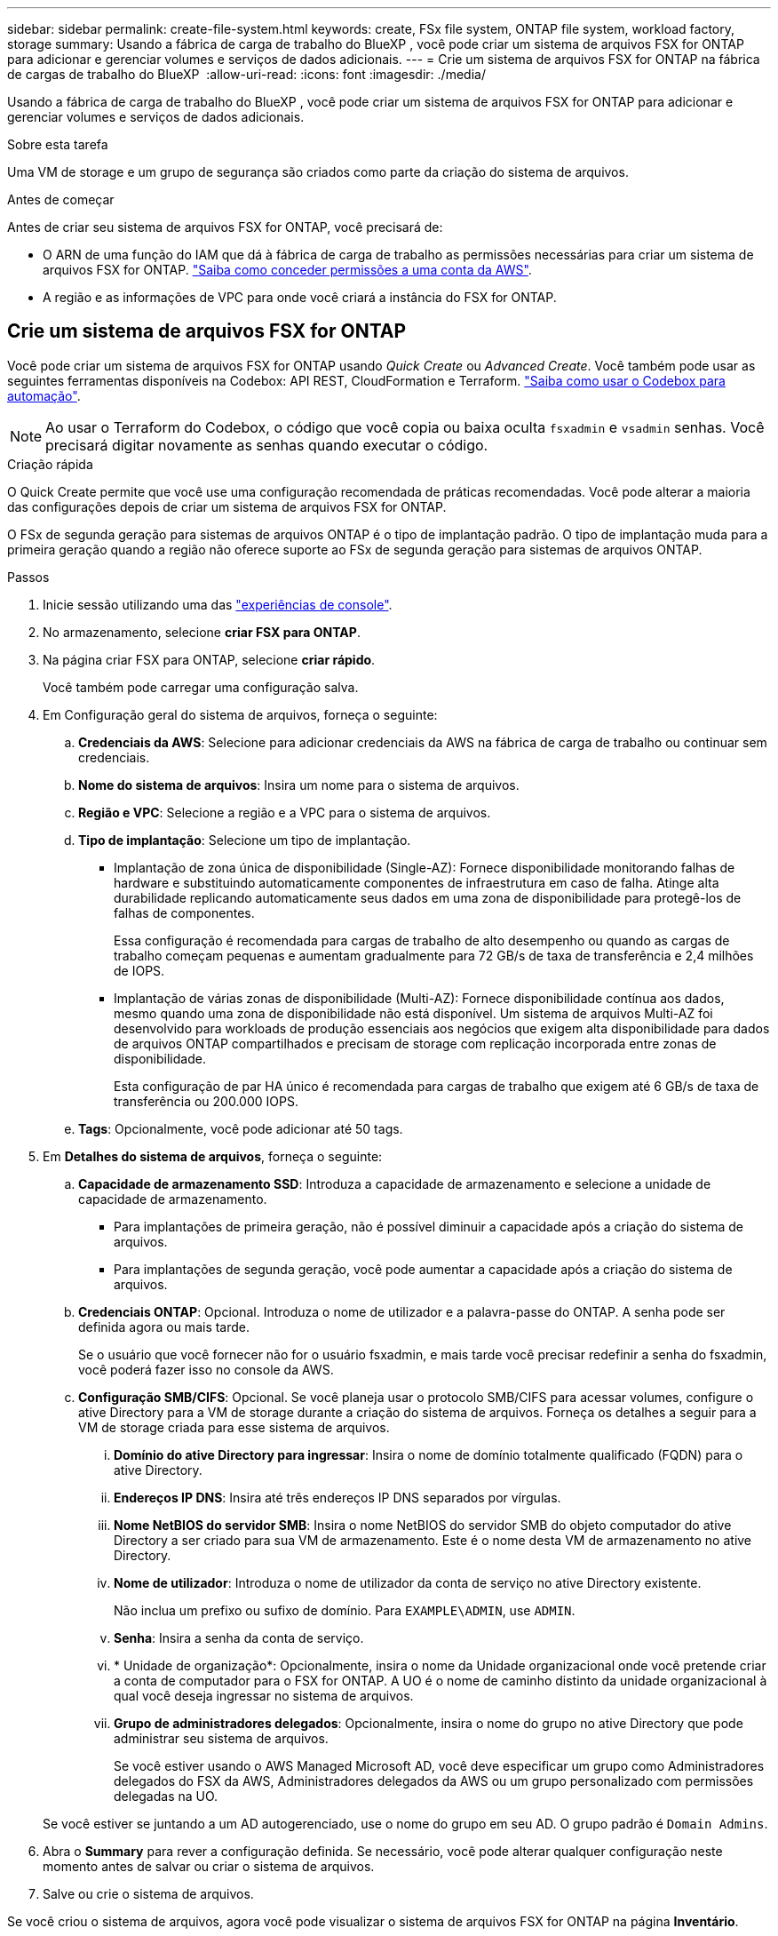 ---
sidebar: sidebar 
permalink: create-file-system.html 
keywords: create, FSx file system, ONTAP file system, workload factory, storage 
summary: Usando a fábrica de carga de trabalho do BlueXP , você pode criar um sistema de arquivos FSX for ONTAP para adicionar e gerenciar volumes e serviços de dados adicionais. 
---
= Crie um sistema de arquivos FSX for ONTAP na fábrica de cargas de trabalho do BlueXP 
:allow-uri-read: 
:icons: font
:imagesdir: ./media/


[role="lead"]
Usando a fábrica de carga de trabalho do BlueXP , você pode criar um sistema de arquivos FSX for ONTAP para adicionar e gerenciar volumes e serviços de dados adicionais.

.Sobre esta tarefa
Uma VM de storage e um grupo de segurança são criados como parte da criação do sistema de arquivos.

.Antes de começar
Antes de criar seu sistema de arquivos FSX for ONTAP, você precisará de:

* O ARN de uma função do IAM que dá à fábrica de carga de trabalho as permissões necessárias para criar um sistema de arquivos FSX for ONTAP. link:https://docs.netapp.com/us-en/workload-setup-admin/add-credentials.html["Saiba como conceder permissões a uma conta da AWS"^].
* A região e as informações de VPC para onde você criará a instância do FSX for ONTAP.




== Crie um sistema de arquivos FSX for ONTAP

Você pode criar um sistema de arquivos FSX for ONTAP usando _Quick Create_ ou _Advanced Create_. Você também pode usar as seguintes ferramentas disponíveis na Codebox: API REST, CloudFormation e Terraform. link:https://docs.netapp.com/us-en/workload-setup-admin/use-codebox.html#how-to-use-codebox["Saiba como usar o Codebox para automação"^].


NOTE: Ao usar o Terraform do Codebox, o código que você copia ou baixa oculta `fsxadmin` e `vsadmin` senhas. Você precisará digitar novamente as senhas quando executar o código.

[role="tabbed-block"]
====
.Criação rápida
--
O Quick Create permite que você use uma configuração recomendada de práticas recomendadas. Você pode alterar a maioria das configurações depois de criar um sistema de arquivos FSX for ONTAP.

O FSx de segunda geração para sistemas de arquivos ONTAP é o tipo de implantação padrão. O tipo de implantação muda para a primeira geração quando a região não oferece suporte ao FSx de segunda geração para sistemas de arquivos ONTAP.

.Passos
. Inicie sessão utilizando uma das link:https://docs.netapp.com/us-en/workload-setup-admin/console-experiences.html["experiências de console"^].
. No armazenamento, selecione *criar FSX para ONTAP*.
. Na página criar FSX para ONTAP, selecione *criar rápido*.
+
Você também pode carregar uma configuração salva.

. Em Configuração geral do sistema de arquivos, forneça o seguinte:
+
.. *Credenciais da AWS*: Selecione para adicionar credenciais da AWS na fábrica de carga de trabalho ou continuar sem credenciais.
.. *Nome do sistema de arquivos*: Insira um nome para o sistema de arquivos.
.. *Região e VPC*: Selecione a região e a VPC para o sistema de arquivos.
.. *Tipo de implantação*: Selecione um tipo de implantação.
+
*** Implantação de zona única de disponibilidade (Single-AZ): Fornece disponibilidade monitorando falhas de hardware e substituindo automaticamente componentes de infraestrutura em caso de falha. Atinge alta durabilidade replicando automaticamente seus dados em uma zona de disponibilidade para protegê-los de falhas de componentes.
+
Essa configuração é recomendada para cargas de trabalho de alto desempenho ou quando as cargas de trabalho começam pequenas e aumentam gradualmente para 72 GB/s de taxa de transferência e 2,4 milhões de IOPS.

*** Implantação de várias zonas de disponibilidade (Multi-AZ): Fornece disponibilidade contínua aos dados, mesmo quando uma zona de disponibilidade não está disponível. Um sistema de arquivos Multi-AZ foi desenvolvido para workloads de produção essenciais aos negócios que exigem alta disponibilidade para dados de arquivos ONTAP compartilhados e precisam de storage com replicação incorporada entre zonas de disponibilidade.
+
Esta configuração de par HA único é recomendada para cargas de trabalho que exigem até 6 GB/s de taxa de transferência ou 200.000 IOPS.



.. *Tags*: Opcionalmente, você pode adicionar até 50 tags.


. Em *Detalhes do sistema de arquivos*, forneça o seguinte:
+
.. *Capacidade de armazenamento SSD*: Introduza a capacidade de armazenamento e selecione a unidade de capacidade de armazenamento.
+
*** Para implantações de primeira geração, não é possível diminuir a capacidade após a criação do sistema de arquivos.
*** Para implantações de segunda geração, você pode aumentar a capacidade após a criação do sistema de arquivos.


.. *Credenciais ONTAP*: Opcional. Introduza o nome de utilizador e a palavra-passe do ONTAP. A senha pode ser definida agora ou mais tarde.
+
Se o usuário que você fornecer não for o usuário fsxadmin, e mais tarde você precisar redefinir a senha do fsxadmin, você poderá fazer isso no console da AWS.

.. *Configuração SMB/CIFS*: Opcional. Se você planeja usar o protocolo SMB/CIFS para acessar volumes, configure o ative Directory para a VM de storage durante a criação do sistema de arquivos. Forneça os detalhes a seguir para a VM de storage criada para esse sistema de arquivos.
+
... *Domínio do ative Directory para ingressar*: Insira o nome de domínio totalmente qualificado (FQDN) para o ative Directory.
... *Endereços IP DNS*: Insira até três endereços IP DNS separados por vírgulas.
... *Nome NetBIOS do servidor SMB*: Insira o nome NetBIOS do servidor SMB do objeto computador do ative Directory a ser criado para sua VM de armazenamento. Este é o nome desta VM de armazenamento no ative Directory.
... *Nome de utilizador*: Introduza o nome de utilizador da conta de serviço no ative Directory existente.
+
Não inclua um prefixo ou sufixo de domínio. Para `EXAMPLE\ADMIN`, use `ADMIN`.

... *Senha*: Insira a senha da conta de serviço.
... * Unidade de organização*: Opcionalmente, insira o nome da Unidade organizacional onde você pretende criar a conta de computador para o FSX for ONTAP. A UO é o nome de caminho distinto da unidade organizacional à qual você deseja ingressar no sistema de arquivos.
... *Grupo de administradores delegados*: Opcionalmente, insira o nome do grupo no ative Directory que pode administrar seu sistema de arquivos.
+
Se você estiver usando o AWS Managed Microsoft AD, você deve especificar um grupo como Administradores delegados do FSX da AWS, Administradores delegados da AWS ou um grupo personalizado com permissões delegadas na UO.

+
Se você estiver se juntando a um AD autogerenciado, use o nome do grupo em seu AD. O grupo padrão é `Domain Admins`.





. Abra o *Summary* para rever a configuração definida. Se necessário, você pode alterar qualquer configuração neste momento antes de salvar ou criar o sistema de arquivos.
. Salve ou crie o sistema de arquivos.


Se você criou o sistema de arquivos, agora você pode visualizar o sistema de arquivos FSX for ONTAP na página *Inventário*.

--
.Criação avançada
--
Com o Advanced Create, você define todas as opções de configuração, incluindo disponibilidade, segurança, backups e manutenção.

.Passos
. Inicie sessão utilizando uma das link:https://docs.netapp.com/us-en/workload-setup-admin/console-experiences.html["experiências de console"^].
. No armazenamento, selecione *criar FSX para ONTAP*.
. Na página criar FSX para ONTAP, selecione *criar avançado*.
+
Você também pode carregar uma configuração salva.

. Em Configuração geral do sistema de arquivos, forneça o seguinte:
+
.. *Credenciais da AWS*: Selecione para adicionar credenciais da AWS na fábrica de carga de trabalho ou continuar sem credenciais.
.. *Nome do sistema de arquivos*: Insira um nome para o sistema de arquivos.
.. *Região e VPC*: Selecione a região e a VPC para o sistema de arquivos.
.. *Tipo de implantação*: Selecione um tipo de implantação e geração de sistema de arquivos.
+
*** Implantação de zona única de disponibilidade (Single-AZ): Fornece disponibilidade monitorando falhas de hardware e substituindo automaticamente componentes de infraestrutura em caso de falha. Atinge alta durabilidade replicando automaticamente seus dados em uma zona de disponibilidade para protegê-los de falhas de componentes.
+
*Geração do sistema de arquivos*: Selecione uma das seguintes opções: ** *Segunda geração*: Esta configuração é recomendada para cargas de trabalho de alto desempenho ou quando as cargas de trabalho começam pequenas e aumentam gradualmente para 72 GB/s de taxa de transferência e 2,4 milhões de IOPS. ** *Primeira geração*: Esta configuração é ideal para cargas de trabalho que exigem até 4 GB/s ou 160.000 IOPS. Os sistemas de arquivos de primeira geração podem apenas aumentar a capacidade.

+
+ A disponibilidade do sistema de arquivos de segunda geração depende da região selecionada. Se a região selecionada não oferecer suporte ao FSx de segunda geração para sistemas de arquivos ONTAP, o tipo de implantação mudará para a primeira geração.

*** Implantação de várias zonas de disponibilidade (Multi-AZ): Fornece disponibilidade contínua aos dados, mesmo quando uma zona de disponibilidade não está disponível. Um sistema de arquivos Multi-AZ foi desenvolvido para workloads de produção essenciais aos negócios que exigem alta disponibilidade para dados de arquivos ONTAP compartilhados e precisam de storage com replicação incorporada entre zonas de disponibilidade.
+
**** *Segunda geração*: Esta configuração de par único de HA é recomendada para cargas de trabalho que exigem até 6 GB/s de taxa de transferência ou 200.000 IOPS. Em um sistema de arquivos Multi-AZ e de segunda geração, a capacidade pode aumentar ou diminuir para atender às demandas da carga de trabalho.
**** *Primeira geração*: Esta configuração é ideal para cargas de trabalho que exigem até 4 GB/s ou 160.000 IOPS. Os sistemas de arquivos de primeira geração podem apenas aumentar a capacidade.
+
A disponibilidade do sistema de arquivos de segunda geração depende da região selecionada. Se a região selecionada não oferecer suporte ao FSx de segunda geração para sistemas de arquivos ONTAP, o tipo de implantação mudará para a primeira geração.





.. *Tags*: Opcionalmente, você pode adicionar até 50 tags.


. Em Detalhes do sistema de arquivos, forneça o seguinte:
+
.. *Capacidade de armazenamento SSD*: Introduza a capacidade de armazenamento e selecione a unidade de capacidade de armazenamento.
+
*** Para implantações de primeira geração, não é possível diminuir a capacidade após a criação do sistema de arquivos.
*** Para implantações de segunda geração, você pode ajustar a capacidade.


.. *Capacidade de transferência por par de HA*: Selecione a capacidade de transferência por número de pares de HA. Os sistemas de arquivos de primeira geração suportam apenas um par de HA.
.. *IOPS provisionados*: Selecione uma das seguintes opções:
+
*** *Automático*: Para automático, para cada GiB criado, 3 IOPS são adicionados.
*** *Provisionado pelo usuário*: para provisionado pelo usuário, insira o valor de IOPS.


.. *Credenciais ONTAP*: Opcional. Introduza o nome de utilizador e a palavra-passe do ONTAP. A senha pode ser definida agora ou mais tarde.
+
Se o usuário que você fornecer não for o usuário fsxadmin, e mais tarde você precisar redefinir a senha do fsxadmin, você poderá fazer isso no console da AWS.

.. * Credenciais de armazenamento de VM*: Opcional. Introduza o seu nome de utilizador. A palavra-passe pode ser específica para este sistema de ficheiros ou pode utilizar a mesma palavra-passe introduzida para as credenciais ONTAP. A senha pode ser definida agora ou mais tarde.
.. *Configuração SMB/CIFS*: Opcional. Se você planeja usar o protocolo SMB/CIFS para acessar volumes, configure o ative Directory para a VM de storage durante a criação do sistema de arquivos. Forneça os detalhes a seguir para a VM de storage criada para esse sistema de arquivos.
+
... *Domínio do ative Directory para ingressar*: Insira o nome de domínio totalmente qualificado (FQDN) para o ative Directory.
... *Endereços IP DNS*: Insira até três endereços IP DNS separados por vírgulas.
... *Nome NetBIOS do servidor SMB*: Insira o nome NetBIOS do servidor SMB do objeto computador do ative Directory a ser criado para sua VM de armazenamento. Este é o nome desta VM de armazenamento no ative Directory.
... *Nome de utilizador*: Introduza o nome de utilizador da conta de serviço no ative Directory existente.
+
Não inclua um prefixo ou sufixo de domínio. Para `EXAMPLE\ADMIN`, use `ADMIN`.

... *Senha*: Insira a senha da conta de serviço.
... * Unidade de organização*: Opcionalmente, insira o nome da Unidade organizacional onde você pretende criar a conta de computador para o FSX for ONTAP. A UO é o nome de caminho distinto da unidade organizacional à qual você deseja ingressar no sistema de arquivos.
... *Grupo de administradores delegados*: Opcionalmente, insira o nome do grupo no ative Directory que pode administrar seu sistema de arquivos.
+
Se você estiver usando o AWS Managed Microsoft AD, você deve especificar um grupo como Administradores delegados do FSX da AWS, Administradores delegados da AWS ou um grupo personalizado com permissões delegadas na UO.

+
Se você estiver se juntando a um AD autogerenciado, use o nome do grupo em seu AD. O grupo padrão é `Domain Admins`.





. Em rede e segurança, forneça o seguinte:
+
.. *Grupo de segurança*: Crie ou use um grupo de segurança existente.
+
Para um novo grupo de segurança, consulte <<Detalhes do grupo de segurança,detalhes do grupo de segurança>>para obter uma descrição dos protocolos, portas e funções do grupo de segurança.

.. *Zonas de disponibilidade*: Selecione zonas de disponibilidade e sub-redes.
+
*** Para o nó de configuração de cluster 1: Selecione uma zona de disponibilidade e uma sub-rede.
*** Para o nó de configuração de cluster 2: Selecione uma zona de disponibilidade e uma sub-rede.


.. *Tabelas de rota VPC*: Selecione a tabela de rota VPC para habilitar o acesso do cliente aos volumes.
.. *Intervalo de endereços IP do endpoint*: Selecione *intervalo de endereços IP flutuante fora da VPC* ou *Introduza um intervalo de endereços IP* e introduza um intervalo de endereços IP.
.. *Criptografia*: Selecione o nome da chave de criptografia no menu suspenso.


. Em Backup e manutenção, forneça o seguinte:
+
.. *FSX para backup ONTAP*: Backups automáticos diários são ativados por padrão. Desative, se desejado.
+
... *Período de retenção de backup automático*: Insira o número de dias para reter backups automáticos.
... *Janela de backup automático diário*: Selecione *sem preferência* (uma hora de início de backup diário está selecionada para você) ou *Selecione hora de início para backups diários* e especifique uma hora de início.


.. *Janela de manutenção semanal*: Selecione *Nenhuma preferência* (uma hora de início semanal da janela de manutenção está selecionada para você) ou *Selecione hora de início para a janela de manutenção semanal de 30 minutos* e especifique uma hora de início.


. Salve ou crie o sistema de arquivos.


Se você criou o sistema de arquivos, agora você pode visualizar o sistema de arquivos FSX for ONTAP na página *Inventário*.

--
====


== Detalhes do grupo de segurança

A tabela a seguir fornece detalhes do grupo de segurança, incluindo protocolos, portas e funções.

[]
====
[cols="2,2,4a"]
|===
| Protocolo | Porta | Função 


| SSH | 22  a| 
Acesso SSH ao endereço IP do LIF de gerenciamento de cluster ou um LIF de gerenciamento de nó



| TCP | 80  a| 
Acesso à página da Web ao endereço IP do LIF de gerenciamento de cluster



| TCP/UDP | 111  a| 
Chamada de procedimento remoto para NFS



| TCP/UDP | 135  a| 
Chamada de procedimento remoto para CIFS



| UDP | 137  a| 
Resolução de nomes NetBIOS para CIFS



| TCP/UDP | 139  a| 
Sessão de serviço NetBIOS para CIFS



| TCP | 443  a| 
Acesso à API REST do ONTAP ao endereço IP do LIF de gerenciamento de clusters ou de um LIF de gerenciamento de SVM



| TCP | 445  a| 
Microsoft SMB/CIFS sobre TCP com enquadramento NetBIOS



| TCP/UDP | 635  a| 
Montagem em NFS



| TCP | 749  a| 
Kerberos



| TCP/UDP | 2049  a| 
Daemon do servidor NFS



| TCP | 3260  a| 
Acesso iSCSI através do iSCSI data LIF



| TCP/UDP | 4045  a| 
Daemon de bloqueio NFS



| TCP/UDP | 4046  a| 
Monitor de status da rede para NFS



| UDP | 4049  a| 
Protocolo de cota NFS



| TCP | 10000  a| 
Protocolo de gerenciamento de dados de rede (NDMP) e comunicação NetApp SnapMirror entre clusters



| TCP | 11104  a| 
Gestão da comunicação NetApp SnapMirror entre clusters



| TCP | 11105  a| 
Transferência de dados SnapMirror usando LIFs entre clusters



| TCP/UDP | 161-162  a| 
Protocolo de gerenciamento de rede simples (SNMP)



| Todo o ICMP | Tudo  a| 
Fazer ping na instância

|===
====
.O que vem a seguir
Com um sistema de arquivos em seu inventário de armazenamento, você pode link:create-volume.html["criar volumes"]gerenciar seu sistema de arquivos FSX for ONTAP e configurar link:data-protection-overview.html["proteção de dados"]seus recursos.
